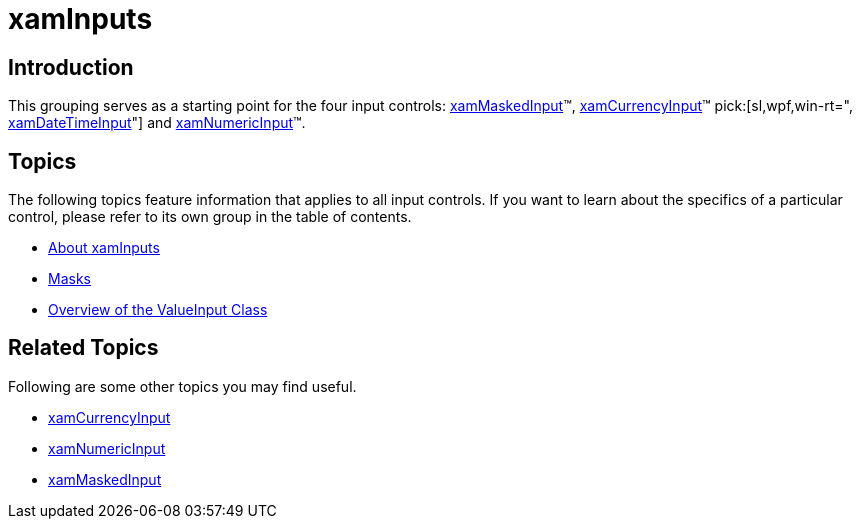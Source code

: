 ﻿////

|metadata|
{
    "name": "xaminputs",
    "controlName": ["xamInputs"],
    "tags": ["Editing"],
    "guid": "96a3ea80-b6f9-4294-be1b-4e2608b0ca74",  
    "buildFlags": [],
    "createdOn": "2016-05-25T18:21:56.8802159Z"
}
|metadata|
////

= xamInputs

== Introduction

This grouping serves as a starting point for the four input controls: link:xammaskedinput.html[xamMaskedInput]™, link:xamcurrencyinput.html[xamCurrencyInput]™ pick:[sl,wpf,win-rt=", link:xamdatetimeinput.html[xamDateTimeInput]"]  and link:xamnumericinput.html[xamNumericInput]™.

== Topics

The following topics feature information that applies to all input controls. If you want to learn about the specifics of a particular control, please refer to its own group in the table of contents.

* link:xaminputs-about.html[About xamInputs]
* link:xaminputs-masks.html[Masks]
* link:xaminputs-overview-of-the-valueinput-class.html[Overview of the ValueInput Class]

== Related Topics

Following are some other topics you may find useful.

* link:xamcurrencyinput.html[xamCurrencyInput]
* link:xamnumericinput.html[xamNumericInput]

ifdef::sl,wpf,win-rt[]
* link:xamdatetimeinput.html[xamDateTimeInput]

endif::sl,wpf,win-rt[]

* link:xammaskedinput.html[xamMaskedInput]